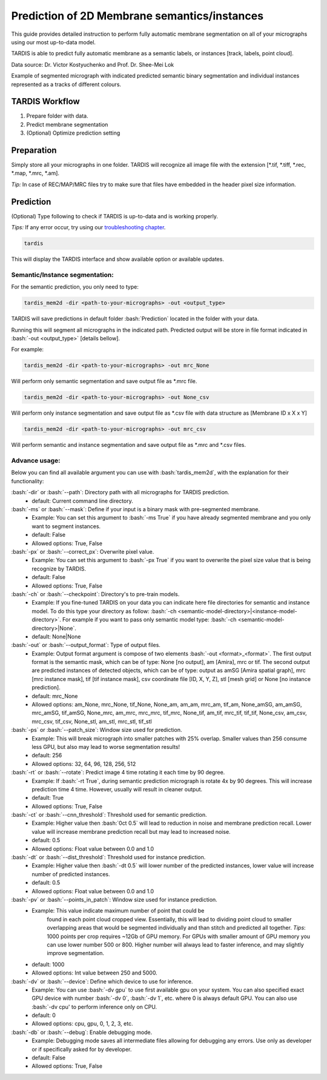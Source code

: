 .. role:: bash(code)
   :language: bash
   :class: highlight

.. role:: guilabel

Prediction of 2D Membrane semantics/instances
---------------------------------------------

This guide provides detailed instruction to perform fully automatic membrane
segmentation on all of your micrographs using our most up-to-data model.

TARDIS is able to predict fully automatic membrane as a semantic labels, or
instances [track, labels, point cloud].

.. image:: ../resources/2d_mem.jpg

Data source: Dr. Victor Kostyuchenko and Prof. Dr. Shee-Mei Lok

Example of segmented micrograph with indicated predicted semantic binary segmentation
and individual instances represented as a tracks of different colours.

TARDIS Workflow
_______________

#. Prepare folder with data.
#. Predict membrane segmentation
#. (Optional) Optimize prediction setting

Preparation
___________
Simply store all your micrographs in one folder. TARDIS will recognize all
image file with the extension [*.tif, *.tiff, *.rec, *.map, *.mrc, *.am].

`Tip:` In case of REC/MAP/MRC files try to make sure that files have embedded
in the header pixel size information.

Prediction
__________

(Optional) Type following to check if TARDIS is up-to-data and is working properly.

`Tips:` If any error occur, try using our `troubleshooting chapter <troubleshooting.html>`__.

.. code-block::

    tardis

This will display the TARDIS interface and show available option or available updates.

.. image:: ../resources/main_tardis.jpg
  :width: 512

Semantic/Instance segmentation:
```````````````````````````````
For the semantic prediction, you only need to type:

.. code-block::

    tardis_mem2d -dir <path-to-your-micrographs> -out <output_type>

TARDIS will save predictions in default folder :bash:`Prediction` located in
the folder with your data.

Running this will segment all micrographs in the indicated path. Predicted output
will be store in file format indicated in :bash:`-out <output_type>` [details bellow].

For example:

.. code-block::

    tardis_mem2d -dir <path-to-your-micrographs> -out mrc_None

Will perform only semantic segmentation and save output file as *.mrc file.


.. code-block::

    tardis_mem2d -dir <path-to-your-micrographs> -out None_csv

Will perform only instance segmentation and save output file as *.csv file with data
structure as [Membrane ID x X x Y]

.. code-block::

    tardis_mem2d -dir <path-to-your-micrographs> -out mrc_csv

Will perform semantic and instance segmentation and save output file as *.mrc and *.csv files.

Advance usage:
``````````````

Below you can find all available argument you can use with :bash:`tardis_mem2d`,
with the explanation for their functionality:

:bash:`-dir` or :bash:`--path`: Directory path with all micrographs for TARDIS prediction.
    - :guilabel:`default:` Current command line directory.

:bash:`-ms` or :bash:`--mask`: Define if your input is a binary mask with pre-segmented membrane.
    - :guilabel:`Example:` You can set this argument to :bash:`-ms True` if you have already segmented membrane
      and you only want to segment instances.

    - :guilabel:`default:` False
    - :guilabel:`Allowed options:` True, False

:bash:`-px` or :bash:`--correct_px`: Overwrite pixel value.
    - :guilabel:`Example:` You can set this argument to :bash:`-px True` if you want to overwrite
      the pixel size value that is being recognize by TARDIS.

    - :guilabel:`default:` False
    - :guilabel:`Allowed options:` True, False

:bash:`-ch` or :bash:`--checkpoint`: Directory's to pre-train models.
    - :guilabel:`Example:` If you fine-tuned TARDIS on your data you can indicate here
      file directories for semantic and instance model. To do this type your directory
      as follow: :bash:`-ch <semantic-model-directory>|<instance-model-directory>`. For example
      if you want to pass only semantic model type: :bash:`-ch <semantic-model-directory>|None`.

    - :guilabel:`default:` None|None

:bash:`-out` or :bash:`--output_format`: Type of output files.
    - :guilabel:`Example:` Output format argument is compose of two elements :bash:`-out <format>_<format>`.
      The first output format is the semantic mask, which can be of type: None [no output], am [Amira], mrc or tif.
      The second output are predicted instances of detected objects, which can be of type:
      output as amSG [Amira spatial graph], mrc [mrc instance mask], tif [tif instance mask],
      csv coordinate file [ID, X, Y, Z], stl [mesh grid] or None [no instance prediction].

    - :guilabel:`default:` mrc_None
    - :guilabel:`Allowed options:` am_None, mrc_None, tif_None, None_am, am_am, mrc_am, tif_am,
      None_amSG, am_amSG, mrc_amSG, tif_amSG, None_mrc, am_mrc, mrc_mrc, tif_mrc,
      None_tif, am_tif, mrc_tif, tif_tif, None_csv, am_csv, mrc_csv, tif_csv,
      None_stl, am_stl, mrc_stl, tif_stl

:bash:`-ps` or :bash:`--patch_size`: Window size used for prediction.
    - :guilabel:`Example:` This will break micrograph into smaller patches with 25% overlap.
      Smaller values than 256 consume less GPU, but also may lead to worse segmentation results!

    - :guilabel:`default:` 256
    - :guilabel:`Allowed options:` 32, 64, 96, 128, 256, 512

:bash:`-rt` or :bash:`--rotate`: Predict image 4 time rotating it each time by 90 degree.
    - :guilabel:`Example:` If :bash:`-rt True`, during semantic prediction micrograph is rotate 4x by 90 degrees.
      This will increase prediction time 4 time. However, usually will result in cleaner output.

    - :guilabel:`default:` True
    - :guilabel:`Allowed options:` True, False

:bash:`-ct` or :bash:`--cnn_threshold`: Threshold used for semantic prediction.
    - :guilabel:`Example:` Higher value then :bash:`0ct 0.5` will lead to reduction in noise
      and membrane prediction recall. Lower value will increase membrane prediction
      recall but may lead to increased noise.

    - :guilabel:`default:` 0.5
    - :guilabel:`Allowed options:` Float value between 0.0 and 1.0

:bash:`-dt` or :bash:`--dist_threshold`: Threshold used for instance prediction.
    - :guilabel:`Example:` Higher value then :bash:`-dt 0.5` will lower number of the
      predicted instances, lower value will increase number of predicted instances.

    - :guilabel:`default:` 0.5
    - :guilabel:`Allowed options:` Float value between 0.0 and 1.0

:bash:`-pv` or :bash:`--points_in_patch`: Window size used for instance prediction.
    - :guilabel:`Example:` This value indicate maximum number of point that could be
       found in each point cloud cropped view. Essentially, this will lead to dividing
       point cloud to smaller overlapping areas that would be segmented individually and
       than stitch and predicted all together. `Tips`: 1000 points per crop requires
       ~12Gb of GPU memory. For GPUs with smaller amount of GPU memory you can use
       lower number 500 or 800. Higher number will always lead to faster inference,
       and may slightly improve segmentation.

    - :guilabel:`default:` 1000
    - :guilabel:`Allowed options:` Int value between 250 and 5000.

:bash:`-dv` or :bash:`--device`: Define which device to use for inference.
    - :guilabel:`Example:` You can use :bash:`-dv gpu` to use first available gpu on your system.
      You can also specified exact GPU device with number  :bash:`-dv 0`,  :bash:`-dv 1`, etc. where 0 is always default GPU.
      You can also use :bash:`-dv cpu' to perform inference only on CPU.

    - :guilabel:`default:` 0
    - :guilabel:`Allowed options:` cpu, gpu, 0, 1, 2, 3, etc.

:bash:`-db` or :bash:`--debug`: Enable debugging mode.
    - :guilabel:`Example:` Debugging mode saves all intermediate files allowing for
      debugging any errors. Use only as developer or if specifically asked for by developer.

    - :guilabel:`default:` False
    - :guilabel:`Allowed options:` True, False